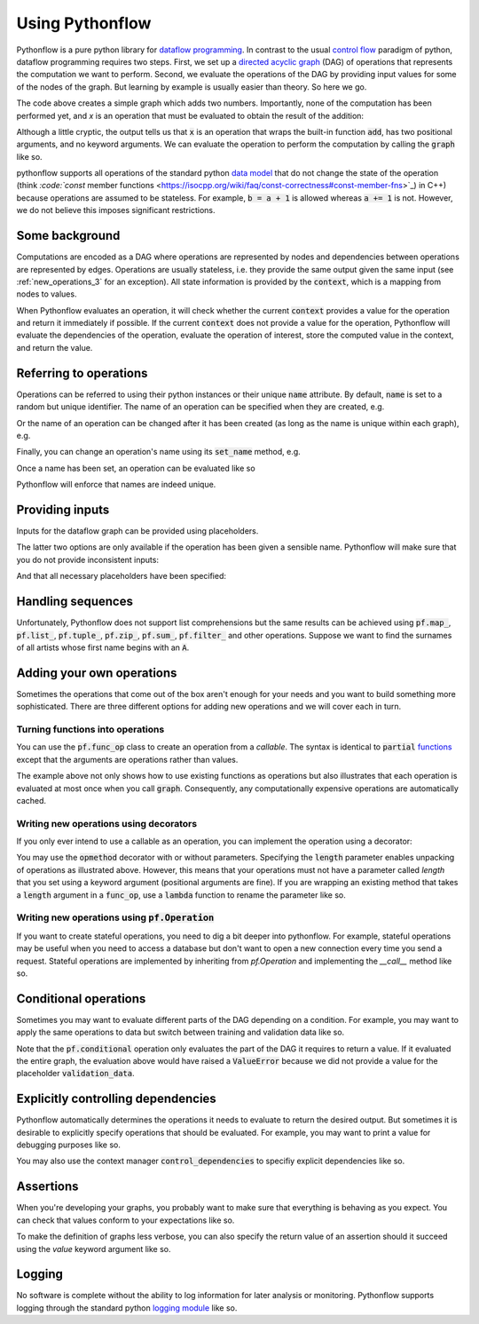 Using Pythonflow
================

Pythonflow is a pure python library for `dataflow programming <https://en.wikipedia.org/wiki/Dataflow_programming>`_. In contrast to the usual `control flow <https://en.wikipedia.org/wiki/Control_flow>`_ paradigm of python, dataflow programming requires two steps. First, we set up a `directed acyclic graph <https://en.wikipedia.org/wiki/Directed_acyclic_graph>`_ (DAG) of operations that represents the computation we want to perform. Second, we evaluate the operations of the DAG by providing input values for some of the nodes of the graph. But learning by example is usually easier than theory. So here we go.

.. testcode::

   import pythonflow as pf


   with pf.Graph() as graph:
       a = pf.constant(4)
       b = pf.constant(38)
       x = a + b

The code above creates a simple graph which adds two numbers. Importantly, none of the computation has been performed yet, and `x` is an operation that must be evaluated to obtain the result of the addition:

.. doctest::

   >>> x
   <pf.func_op '...' target=<built-in function add> args=<2 items> kwargs=<0 items>>

Although a little cryptic, the output tells us that :code:`x` is an operation that wraps the built-in function :code:`add`, has two positional arguments, and no keyword arguments. We can evaluate the operation to perform the computation by calling the :code:`graph` like so.

.. doctest::

   >>> graph(x)
   42

pythonflow supports all operations of the standard python `data model <https://docs.python.org/3/reference/datamodel.html>`_ that do not change the state of the operation (think `:code:`const` member functions <https://isocpp.org/wiki/faq/const-correctness#const-member-fns>`_) in C++) because operations are assumed to be stateless. For example, :code:`b = a + 1` is allowed whereas :code:`a += 1` is not. However, we do not believe this imposes significant restrictions.

.. _some_background:

Some background
---------------

Computations are encoded as a DAG where operations are represented by nodes and dependencies between operations are represented by edges. Operations are usually stateless, i.e. they provide the same output given the same input (see :ref:`new_operations_3` for an exception). All state information is provided by the :code:`context`, which is a mapping from nodes to values.

When Pythonflow evaluates an operation, it will check whether the current :code:`context` provides a value for the operation and return it immediately if possible. If the current :code:`context` does not provide a value for the operation, Pythonflow will evaluate the dependencies of the operation, evaluate the operation of interest, store the computed value in the context, and return the value.

Referring to operations
-----------------------

Operations can be referred to using their python instances or their unique :code:`name` attribute. By default, :code:`name` is set to a random but unique identifier. The name of an operation can be specified when they are created, e.g.

.. testcode::

   with pf.Graph() as graph:
       a = pf.constant(4)
       b = pf.constant(38)
       x = pf.add(a, b, name='my_addition')

.. doctest::

   >>> x.name
   'my_addition'

Or the name of an operation can be changed after it has been created (as long as the name is unique within each graph), e.g.

.. testcode::

   with pf.Graph() as graph:
       a = pf.constant(4)
       b = pf.constant(38)
       x = a + b
       x.name = 'my_addition'

Finally, you can change an operation's name using its :code:`set_name` method, e.g.

.. testcode::

   with pf.Graph() as graph:
       a = pf.constant(4)
       b = pf.constant(38)
       x = (a + b).set_name('my_addition')

Once a name has been set, an operation can be evaluated like so

.. doctest::

   >>> graph('my_addition')
   42

Pythonflow will enforce that names are indeed unique.

.. testcode::

   with pf.Graph() as graph:
       a = pf.constant(4, name='constant1')
       b = pf.constant(38, name='constant1')

.. testoutput::

   Traceback (most recent call last):
   ValueError: duplicate name 'constant1'


Providing inputs
----------------

Inputs for the dataflow graph can be provided using placeholders.

.. testcode::

   with pf.Graph() as graph:
       a = pf.placeholder(name='first_input')
       b = pf.constant(4)
       x = a + b

.. doctest::

   >>> graph(x, {a: 5})
   9

.. doctest::

   >>> graph(x, {'first_input': 8})
   12

.. doctest::

   >>> graph(x, first_input=7)
   11

The latter two options are only available if the operation has been given a sensible name. Pythonflow will make sure that you do not provide inconsistent inputs:

.. doctest::

   >>> graph(x, {a: 5}, first_input=7)
   Traceback (most recent call last):
   ValueError: duplicate value for operation '<pf.placeholder 'first_input'>'

And that all necessary placeholders have been specified:

.. doctest::

   >>> graph(x)
   Traceback (most recent call last):
   ValueError: missing value for placeholder 'first_input'


Handling sequences
------------------

Unfortunately, Pythonflow does not support list comprehensions but the same results can be achieved using :code:`pf.map_`, :code:`pf.list_`, :code:`pf.tuple_`, :code:`pf.zip_`, :code:`pf.sum_`, :code:`pf.filter_` and other operations. Suppose we want to find the surnames of all artists whose first name begins with an :code:`A`.


.. testcode::

   with pf.Graph() as graph:
       artists = pf.placeholder(name='artists')
       filtered = pf.filter_(lambda artist: artist['first'].startswith('A'), artists)
       surnames = pf.map_(lambda artist: artist['last'], filtered)
       # Convert to a list to evaluate the map call
       surnames = pf.list_(surnames)

.. doctest::

   >>> graph(surnames, artists=[
   ...     {
   ...         'first': 'Ariana',
   ...         'last': 'Grande'
   ...     },
   ...     {
   ...         'first': 'Justin',
   ...         'last': 'Bieber'
   ...     }
   ... ])
   ['Grande']

Adding your own operations
--------------------------

Sometimes the operations that come out of the box aren't enough for your needs and you want to build something more sophisticated. There are three different options for adding new operations and we will cover each in turn.

Turning functions into operations
~~~~~~~~~~~~~~~~~~~~~~~~~~~~~~~~~

You can use the :code:`pf.func_op` class to create an operation from a `callable`. The syntax is identical to :code:`partial` `functions <https://docs.python.org/3/library/functools.html#functools.partial>`_ except that the arguments are operations rather than values.

.. testcode::

   import random
   random.seed(1)

   with pf.Graph() as graph:
       uniform = pf.func_op(random.uniform, 0, 1)
       scaled_uniform = 10 * uniform

.. doctest::

   >>> graph([uniform, scaled_uniform])
   (0.13436424411240122, 1.3436424411240122)

The example above not only shows how to use existing functions as operations but also illustrates that each operation is evaluated at most once when you call :code:`graph`. Consequently, any computationally expensive operations are automatically cached.

Writing new operations using decorators
~~~~~~~~~~~~~~~~~~~~~~~~~~~~~~~~~~~~~~~

If you only ever intend to use a callable as an operation, you can implement the operation using a decorator:

.. testcode::

   @pf.opmethod(length=2)
   def split_in_two(x):
       num = len(x)
       return x[:num // 2], x[num // 2:]


   with pf.Graph() as graph:
       x = pf.placeholder()
       y, z = split_in_two(x)

.. doctest::

   >>> graph([y, z], {x: 'Hello World!'})
   ('Hello ', 'World!')

You may use the :code:`opmethod` decorator with or without parameters. Specifying the :code:`length` parameter enables unpacking of operations as illustrated above. However, this means that your operations must not have a parameter called `length` that you set using a keyword argument (positional arguments are fine). If you are wrapping an existing method that takes a :code:`length` argument in a :code:`func_op`, use a :code:`lambda` function to rename the parameter like so.

.. testcode::

   def existing_function_you_cannot_change(length):
       return 'a' * length

   with pf.Graph() as graph:
       length = pf.placeholder()
       # Rename the keyword argument using a lambda function
       y = pf.func_op(lambda length_: existing_function_you_cannot_change(length_), length_=length)
       # Positional arguments don't cause any trouble
       z = pf.func_op(existing_function_you_cannot_change, length)

.. doctest::

   >>> graph([y, z], {length: 3})
   ('aaa', 'aaa')


.. _new_operations_3:


Writing new operations using :code:`pf.Operation`
~~~~~~~~~~~~~~~~~~~~~~~~~~~~~~~~~~~~~~~~~~~~~~~~~

If you want to create stateful operations, you need to dig a bit deeper into pythonflow. For example, stateful operations may be useful when you need to access a database but don't want to open a new connection every time you send a request. Stateful operations are implemented by inheriting from `pf.Operation` and implementing the `__call__` method like so.

.. testcode::

   import sqlite3


   class SqliteOperation(pf.Operation):
       def __init__(self, database, query):
           # Pass on the query as an operation
           super(SqliteOperation, self).__init__(query)
           # Open a new database connection
           self.database = database
           self.connection = sqlite3.connect(self.database)

       def _evaluate(self, query):
           # The `_evaluate` method takes the same arguments as the `__init__` method
           # of the super class. Whereas the `__init__` method of the superclass receives
           # operations as arguments, the `__call__` method receives the evaluated
           # operations
           return self.connection.execute(query)


   with pf.Graph() as graph:
       query = pf.placeholder(name='query')
       response = SqliteOperation(':memory:', query)

.. doctest::

   >>> graph(response, query='CREATE TABLE Companies (name VARCHAR)')
   <sqlite3.Cursor object at ...>
   >>> graph(response, query="INSERT INTO Companies (name) VALUES ('Spotify')")
   <sqlite3.Cursor object at ...>
   >>> graph(response, query="SELECT * FROM Companies").fetchall()
   [('Spotify',)]

Conditional operations
----------------------

Sometimes you may want to evaluate different parts of the DAG depending on a condition. For example, you may want to apply the same operations to data but switch between training and validation data like so.


.. testcode::

   with pf.Graph() as graph:
       training_data = pf.placeholder("training")
       validation_data = pf.placeholder("validation")
       condition = pf.placeholder("condition")
       data = pf.conditional(condition, training_data, validation_data)

.. doctest::

   >>> graph(data, condition=True, training=4)
   4

Note that the :code:`pf.conditional` operation only evaluates the part of the DAG it requires to return a value. If it evaluated the entire graph, the evaluation above would have raised a :code:`ValueError` because we did not provide a value for the placeholder :code:`validation_data`.

Explicitly controlling dependencies
-----------------------------------

Pythonflow automatically determines the operations it needs to evaluate to return the desired output. But sometimes it is desirable to explicitly specify operations that should be evaluated. For example, you may want to print a value for debugging purposes like so.

.. testcode::

   with pf.Graph() as graph:
       x = pf.placeholder('x')
       y = pf.mul(2, x, dependencies=[pf.print_(pf.str_format("placeholder value: {}", x))])

.. doctest::

   >>> graph(y, x=4)
   placeholder value: 4
   8

You may also use the context manager :code:`control_dependencies` to specifiy explicit dependencies like so.


.. testcode::

   with pf.Graph() as graph:
       x = pf.placeholder('x')
       with pf.control_dependencies([pf.print_(pf.str_format("placeholder value: {}", x))]):
           y = 2 * x

.. doctest::

   >>> graph(y, x=9)
   placeholder value: 9
   18

Assertions
----------

When you're developing your graphs, you probably want to make sure that everything is behaving as you expect. You can check that values conform to your expectations like so.


.. testcode::

   with pf.Graph() as graph:
       mass = pf.placeholder('mass')
       height = pf.placeholder('height')
       assertions = [
           pf.assert_(mass > 0, "mass must be positive but got %f", mass),
           pf.assert_(height > 0, "height must be positive but got %f", height)
       ]
       with pf.control_dependencies(assertions):
           bmi = mass / height ** 2

.. doctest::

   >>> graph(bmi, mass=72, height=-1.8)
   Traceback (most recent call last):
   AssertionError: height must be positive but got -1.800000

To make the definition of graphs less verbose, you can also specify the return value of an assertion should it succeed using the `value` keyword argument like so.

.. testcode::

   with pf.Graph() as graph:
       mass = pf.placeholder('mass')
       height = pf.placeholder('height')
       mass = pf.assert_(mass > 0, "mass must be positive but got %f", mass, value=mass)
       height = pf.assert_(height > 0, "height must be positive but got %f", height, value=height)
       bmi = mass / height ** 2

.. doctest::

   >>> graph(bmi, mass=72, height=-1.8)
   Traceback (most recent call last):
   AssertionError: height must be positive but got -1.800000


Logging
-------

No software is complete without the ability to log information for later analysis or monitoring. Pythonflow supports logging through the standard python `logging module <https://docs.python.org/3/library/logging.html>`_ like so.


.. testcode::

   import logging
   import sys
   logging.basicConfig(stream=sys.stdout)

   with pf.Graph() as graph:
       logger = pf.Logger()
       tea_temperature = pf.placeholder('tea_temperature')
       with pf.control_dependencies([pf.conditional(tea_temperature > 80, logger.warning('the tea is too hot'))]):
           tea_temperature = pf.identity(tea_temperature)

.. doctest::

   >>> graph(tea_temperature, tea_temperature=85)  # doctest: +SKIP
   WARNING:root:the tea is too hot
   85

